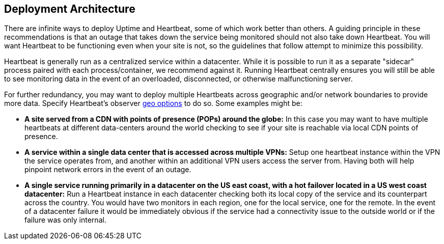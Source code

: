 [role="xpack"]
[[uptime-deployment-arch]]
== Deployment Architecture

There are infinite ways to deploy Uptime and Heartbeat, some of which work better than others. A guiding principle in these recommendations is that an outage that takes down the service being monitored should not also take down Heartbeat. You will want Heartbeat to be functioning even when your site is not, so the guidelines that follow attempt to minimize this possibility.

Heartbeat is generally run as a centralized service within a datacenter. While it is possible to run it as a separate "sidecar" process paired with each process/container, we recommend against it. Running Heartbeat centrally ensures you will still be able to see monitoring data in the event of an overloaded, disconnected, or otherwise malfunctioning server. 

For further redundancy, you may want to deploy multiple Heartbeats across geographic and/or network boundaries to provide more data. Specify Heartbeat's observer https://www.elastic.co/guide/en/beats/heartbeat/current/configuration-observer-options.html[geo options] to do so. Some examples might be:

* **A site served from a CDN with points of presence (POPs) around the globe:** In this case you may want to have multiple heartbeats at different data-centers around the world checking to see if your site is reachable via local CDN points of presence.
* **A service within a single data center that is accessed across multiple VPNs:** Setup one heartbeat instance within the VPN the service operates from, and another within an additional VPN users access the server from. Having both will help pinpoint network errors in the event of an outage.
* **A single service running primarily in a datacenter on the US east coast, with a hot failover located in a US west coast datacenter:** Run a Heartbeat instance in each datacenter checking both its local copy of the service and its counterpart across the country. You would have two monitors in each region, one for the local service, one for the remote. In the event of a datacenter failure it would be immediately obvious if the service had a connectivity issue to the outside world or if the failure was only internal.
